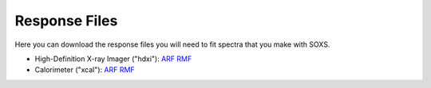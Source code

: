 .. _responses:

Response Files
==============

Here you can download the response files you will need to fit spectra that you make with SOXS. 

* High-Definition X-ray Imager ("hdxi"): `ARF <xrs_hdxi.arf>`_ `RMF <xrs_hdxi.rmf>`_
* Calorimeter ("xcal"): `ARF <xrs_calorimeter.arf>`_ `RMF <xrs_calorimeter.rmf>`_
